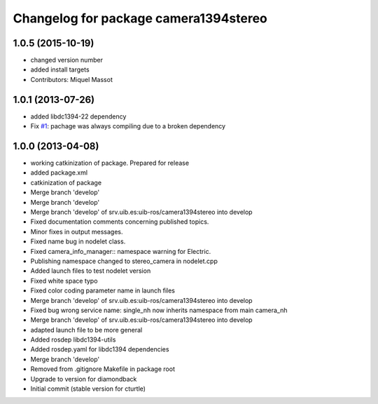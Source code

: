 ^^^^^^^^^^^^^^^^^^^^^^^^^^^^^^^^^^^^^^
Changelog for package camera1394stereo
^^^^^^^^^^^^^^^^^^^^^^^^^^^^^^^^^^^^^^

1.0.5 (2015-10-19)
------------------
* changed version number
* added install targets
* Contributors: Miquel Massot

1.0.1 (2013-07-26)
------------------

* added libdc1394-22 dependency
* Fix `#1 <https://github.com/srv/camera1394stereo/issues/1>`_: pachage was always compiling due to a broken dependency

1.0.0 (2013-04-08)
------------------
* working catkinization of package. Prepared for release
* added package.xml
* catkinization of package
* Merge branch 'develop'
* Merge branch 'develop'
* Merge branch 'develop' of srv.uib.es:uib-ros/camera1394stereo into develop
* Fixed documentation comments concerning published topics.
* Minor fixes in output messages.
* Fixed name bug in nodelet class.
* Fixed camera_info_manager:: namespace warning for Electric.
* Publishing namespace changed to stereo_camera in nodelet.cpp
* Added launch files to test nodelet version
* Fixed white space typo
* Fixed color coding parameter name in launch files
* Merge branch 'develop' of srv.uib.es:uib-ros/camera1394stereo into develop
* Fixed bug wrong service name: single_nh now inherits namespace from main camera_nh
* Merge branch 'develop' of srv.uib.es:uib-ros/camera1394stereo into develop
* adapted launch file to be more general
* Added rosdep libdc1394-utils
* Added rosdep.yaml for libdc1394 dependencies
* Merge branch 'develop'
* Removed from .gitignore Makefile in package root
* Upgrade to version for diamondback
* Initial commit (stable version for cturtle)
